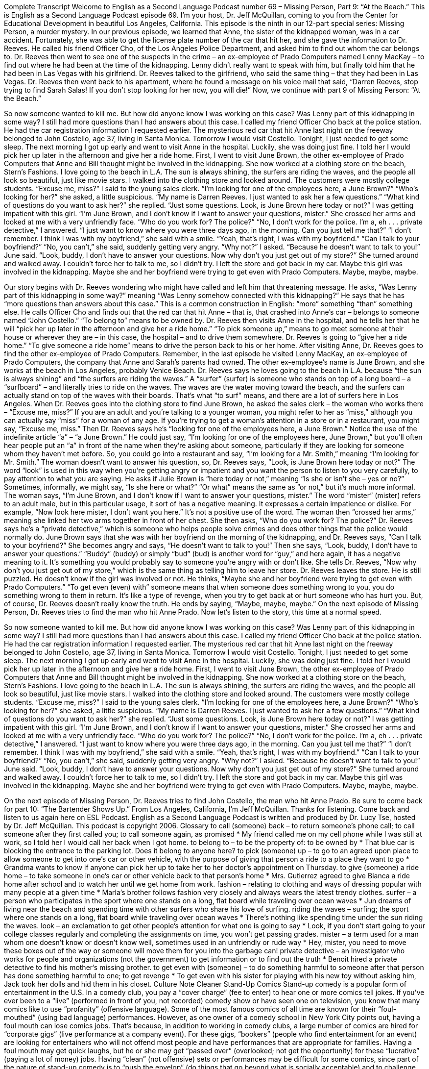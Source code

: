 Complete Transcript
Welcome to English as a Second Language Podcast number 69 – Missing Person, Part 9: “At the Beach.”
This is English as a Second Language Podcast episode 69. I’m your host, Dr. Jeff McQuillan, coming to you from the Center for Educational Development in beautiful Los Angeles, California.
This episode is the ninth in our 12-part special series: Missing Person, a murder mystery. In our previous episode, we learned that Anne, the sister of the kidnapped woman, was in a car accident. Fortunately, she was able to get the license plate number of the car that hit her, and she gave the information to Dr. Reeves. He called his friend Officer Cho, of the Los Angeles Police Department, and asked him to find out whom the car belongs to.
Dr. Reeves then went to see one of the suspects in the crime – an ex-employee of Prado Computers named Lenny MacKay – to find out where he had been at the time of the kidnapping. Lenny didn’t really want to speak with him, but finally told him that he had been in Las Vegas with his girlfriend. Dr. Reeves talked to the girlfriend, who said the same thing – that they had been in Las Vegas. Dr. Reeves then went back to his apartment, where he found a message on his voice mail that said, “Darren Reeves, stop trying to find Sarah Salas! If you don’t stop looking for her now, you will die!”
Now, we continue with part 9 of Missing Person: “At the Beach.”
[start of the story]
So now someone wanted to kill me. But how did anyone know I was working on this case? Was Lenny part of this kidnapping in some way? I still had more questions than I had answers about this case.
I called my friend Officer Cho back at the police station. He had the car registration information I requested earlier. The mysterious red car that hit Anne last night on the freeway belonged to John Costello, age 37, living in Santa Monica. Tomorrow I would visit Costello. Tonight, I just needed to get some sleep.
The next morning I got up early and went to visit Anne in the hospital. Luckily, she was doing just fine. I told her I would pick her up later in the afternoon and give her a ride home.
First, I went to visit June Brown, the other ex-employee of Prado Computers that Anne and Bill thought might be involved in the kidnapping. She now worked at a clothing store on the beach, Stern’s Fashions. I love going to the beach in L.A. The sun is always shining, the surfers are riding the waves, and the people all look so beautiful, just like movie stars.
I walked into the clothing store and looked around. The customers were mostly college students. “Excuse me, miss?” I said to the young sales clerk. “I’m looking for one of the employees here, a June Brown?”
“Who’s looking for her?” she asked, a little suspicious.
“My name is Darren Reeves. I just wanted to ask her a few questions.”
“What kind of questions do you want to ask her?” she replied.
“Just some questions. Look, is June Brown here today or not?” I was getting impatient with this girl.
“I’m June Brown, and I don’t know if I want to answer your questions, mister.” She crossed her arms and looked at me with a very unfriendly face. “Who do you work for? The police?”
“No, I don’t work for the police. I’m a, eh . . . private detective,” I answered. “I just want to know where you were three days ago, in the morning. Can you just tell me that?”
“I don’t remember. I think I was with my boyfriend,” she said with a smile. “Yeah, that’s right, I was with my boyfriend.”
“Can I talk to your boyfriend?”
“No, you can’t,” she said, suddenly getting very angry.
“Why not?” I asked.
“Because he doesn’t want to talk to you!” June said. “Look, buddy, I don’t have to answer your questions. Now why don’t you just get out of my store?” She turned around and walked away.
I couldn’t force her to talk to me, so I didn’t try. I left the store and got back in my car. Maybe this girl was involved in the kidnapping. Maybe she and her boyfriend were trying to get even with Prado Computers. Maybe, maybe, maybe.
[end of story]
Our story begins with Dr. Reeves wondering who might have called and left him that threatening message. He asks, “Was Lenny part of this kidnapping in some way?” meaning “Was Lenny somehow connected with this kidnapping?” He says that he has “more questions than answers about this case.” This is a common construction in English: “more” something “than” something else. He calls Officer Cho and finds out that the red car that hit Anne – that is, that crashed into Anne’s car – belongs to someone named “John Costello.” “To belong to” means to be owned by.
Dr. Reeves then visits Anne in the hospital, and he tells her that he will “pick her up later in the afternoon and give her a ride home.” “To pick someone up,” means to go meet someone at their house or wherever they are – in this case, the hospital – and to drive them somewhere. Dr. Reeves is going to “give her a ride home.” “To give someone a ride home” means to drive the person back to his or her home.
After visiting Anne, Dr. Reeves goes to find the other ex-employee of Prado Computers. Remember, in the last episode he visited Lenny MacKay, an ex-employee of Prado Computers, the company that Anne and Sarah’s parents had owned. The other ex-employee’s name is June Brown, and she works at the beach in Los Angeles, probably Venice Beach.
Dr. Reeves says he loves going to the beach in L.A. because “the sun is always shining” and “the surfers are riding the waves.” A “surfer” (surfer) is someone who stands on top of a long board – a “surfboard” – and literally tries to ride on the waves. The waves are the water moving toward the beach, and the surfers can actually stand on top of the waves with their boards. That’s what “to surf” means, and there are a lot of surfers here in Los Angeles.
When Dr. Reeves goes into the clothing store to find June Brown, he asked the sales clerk – the woman who works there – “Excuse me, miss?” If you are an adult and you’re talking to a younger woman, you might refer to her as “miss,” although you can actually say “miss” for a woman of any age. If you’re trying to get a woman’s attention in a store or in a restaurant, you might say, “Excuse me, miss.”
Then Dr. Reeves says he’s “looking for one of the employees here, a June Brown.” Notice the use of the indefinite article “a” – “a June Brown.” He could just say, “I’m looking for one of the employees here, June Brown,” but you’ll often hear people put an “a” in front of the name when they’re asking about someone, particularly if they are looking for someone whom they haven’t met before. So, you could go into a restaurant and say, “I’m looking for a Mr. Smith,” meaning “I’m looking for Mr. Smith.”
The woman doesn’t want to answer his question, so, Dr. Reeves says, “Look, is June Brown here today or not?” The word “look” is used in this way when you’re getting angry or impatient and you want the person to listen to you very carefully, to pay attention to what you are saying. He asks if Julie Brown is “here today or not,” meaning “Is she or isn’t she – yes or no?” Sometimes, informally, we might say, “Is she here or what?” “Or what” means the same as “or not,” but it’s much more informal.
The woman says, “I’m June Brown, and I don’t know if I want to answer your questions, mister.” The word “mister” (mister) refers to an adult male, but in this particular usage, it sort of has a negative meaning. It expresses a certain impatience or dislike. For example, “Now look here mister, I don’t want you here.” It’s not a positive use of the word. The woman then “crossed her arms,” meaning she linked her two arms together in front of her chest. She then asks, “Who do you work for? The police?” Dr. Reeves says he’s a “private detective,” which is someone who helps people solve crimes and does other things that the police would normally do.
June Brown says that she was with her boyfriend on the morning of the kidnapping, and Dr. Reeves says, “Can I talk to your boyfriend?” She becomes angry and says, “He doesn’t want to talk to you!” Then she says, “Look, buddy, I don’t have to answer your questions.” “Buddy” (buddy) or simply “bud” (bud) is another word for “guy,” and here again, it has a negative meaning to it. It’s something you would probably say to someone you’re angry with or don’t like. She tells Dr. Reeves, “Now why don’t you just get out of my store,” which is the same thing as telling him to leave her store.
Dr. Reeves leaves the store. He is still puzzled. He doesn’t know if the girl was involved or not. He thinks, “Maybe she and her boyfriend were trying to get even with Prado Computers.” “To get even (even) with” someone means that when someone does something wrong to you, you do something wrong to them in return. It’s like a type of revenge, when you try to get back at or hurt someone who has hurt you. But, of course, Dr. Reeves doesn’t really know the truth. He ends by saying, “Maybe, maybe, maybe.”
On the next episode of Missing Person, Dr. Reeves tries to find the man who hit Anne Prado.
Now let’s listen to the story, this time at a normal speed.
[start of the story]
So now someone wanted to kill me. But how did anyone know I was working on this case? Was Lenny part of this kidnapping in some way? I still had more questions than I had answers about this case.
I called my friend Officer Cho back at the police station. He had the car registration information I requested earlier. The mysterious red car that hit Anne last night on the freeway belonged to John Costello, age 37, living in Santa Monica. Tomorrow I would visit Costello. Tonight, I just needed to get some sleep.
The next morning I got up early and went to visit Anne in the hospital. Luckily, she was doing just fine. I told her I would pick her up later in the afternoon and give her a ride home.
First, I went to visit June Brown, the other ex-employee of Prado Computers that Anne and Bill thought might be involved in the kidnapping. She now worked at a clothing store on the beach, Stern’s Fashions. I love going to the beach in L.A. The sun is always shining, the surfers are riding the waves, and the people all look so beautiful, just like movie stars.
I walked into the clothing store and looked around. The customers were mostly college students. “Excuse me, miss?” I said to the young sales clerk. “I’m looking for one of the employees here, a June Brown?”
“Who’s looking for her?” she asked, a little suspicious.
“My name is Darren Reeves. I just wanted to ask her a few questions.”
“What kind of questions do you want to ask her?” she replied.
“Just some questions. Look, is June Brown here today or not?” I was getting impatient with this girl.
“I’m June Brown, and I don’t know if I want to answer your questions, mister.” She crossed her arms and looked at me with a very unfriendly face. “Who do you work for? The police?”
“No, I don’t work for the police. I’m a, eh . . . private detective,” I answered. “I just want to know where you were three days ago, in the morning. Can you just tell me that?”
“I don’t remember. I think I was with my boyfriend,” she said with a smile. “Yeah, that’s right, I was with my boyfriend.”
“Can I talk to your boyfriend?”
“No, you can’t,” she said, suddenly getting very angry.
“Why not?” I asked.
“Because he doesn’t want to talk to you!” June said. “Look, buddy, I don’t have to answer your questions. Now why don’t you just get out of my store?” She turned around and walked away.
I couldn’t force her to talk to me, so I didn’t try. I left the store and got back in my car. Maybe this girl was involved in the kidnapping. Maybe she and her boyfriend were trying to get even with Prado Computers. Maybe, maybe, maybe.
[end of story]
On the next episode of Missing Person, Dr. Reeves tries to find John Costello, the man who hit Anne Prado. Be sure to come back for part 10: “The Bartender Shows Up.”
From Los Angeles, California, I’m Jeff McQuillan. Thanks for listening. Come back and listen to us again here on ESL Podcast.
English as a Second Language Podcast is written and produced by Dr. Lucy Tse, hosted by Dr. Jeff McQuillan. This podcast is copyright 2006.
Glossary
to call (someone) back – to return someone’s phone call; to call someone after they first called you; to call someone again, as promised
* My friend called me on my cell phone while I was still at work, so I told her I would call her back when I got home.
to belong to – to be the property of: to be owned by
* That blue car is blocking the entrance to the parking lot. Does it belong to anyone here?
to pick (someone) up – to go to an agreed upon place to allow someone to get into one’s car or other vehicle, with the purpose of giving that person a ride to a place they want to go
* Grandma wants to know if anyone can pick her up to take her to her doctor’s appointment on Thursday.
to give (someone) a ride home – to take someone in one’s car or other vehicle back to that person’s home
* Mrs. Gutierrez agreed to give Bianca a ride home after school and to watch her until we get home from work.
fashion – relating to clothing and ways of dressing popular with many people at a given time
* Marla’s brother follows fashion very closely and always wears the latest trendy clothes.
surfer – a person who participates in the sport where one stands on a long, flat board while traveling over ocean waves
* Jun dreams of living near the beach and spending time with other surfers who share his love of surfing.
riding the waves – surfing; the sport where one stands on a long, flat board while traveling over ocean waves
* There’s nothing like spending time under the sun riding the waves.
look – an exclamation to get other people’s attention for what one is going to say
* Look, if you don’t start going to your college classes regularly and completing the assignments on time, you won’t get passing grades.
mister – a term used for a man whom one doesn’t know or doesn’t know well, sometimes used in an unfriendly or rude way
* Hey, mister, you need to move these boxes out of the way or someone will move them for you into the garbage can!
private detective – an investigator who works for people and organizations (not the government) to get information or to find out the truth
* Benoit hired a private detective to find his mother’s missing brother.
to get even with (someone) – to do something harmful to someone after that person has done something harmful to one; to get revenge
* To get even with his sister for playing with his new toy without asking him, Jack took her dolls and hid them in his closet.
Culture Note
Cleaner Stand-Up Comics
Stand-up comedy is a popular form of entertainment in the U.S. In a comedy club, you pay a “cover charge” (fee to enter) to hear one or more comics tell jokes.
If you’ve ever been to a “live” (performed in front of you, not recorded) comedy show or have seen one on television, you know that many comics like to use “profanity” (offensive language). Some of the most famous comics of all time are known for their “foul-mouthed” (using bad language) performances.
However, as one owner of a comedy school in New York City points out, having a foul mouth can lose comics jobs. That’s because, in addition to working in comedy clubs, a large number of comics are hired for “corporate gigs” (live performance at a company event).
For these gigs, “bookers” (people who find entertainment for an event) are looking for entertainers who will not offend most people and have performances that are appropriate for families. Having a foul mouth may get quick laughs, but he or she may get “passed over” (overlooked; not get the opportunity) for these “lucrative” (paying a lot of money) jobs.
Having “clean” (not offensive) sets or performances may be difficult for some comics, since part of the nature of stand-up comedy is to “push the envelop” (do things that go beyond what is socially acceptable) and to challenge “conventional” (traditional; normal) thinking or behavior. But it may be “worth their while” (worth it; worth doing) to develop clean “routines” (performances) if they want to work more and to earn more money.